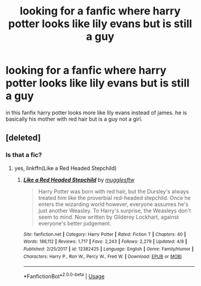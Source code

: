 #+TITLE: looking for a fanfic where harry potter looks like lily evans but is still a guy

* looking for a fanfic where harry potter looks like lily evans but is still a guy
:PROPERTIES:
:Author: GuruAceqwert
:Score: 9
:DateUnix: 1541325356.0
:DateShort: 2018-Nov-04
:FlairText: Request
:END:
in this fanfix harry potter looks more like lily evans instead of james. he is basically his mother with red hair but is a guy not a girl.


** [deleted]
:PROPERTIES:
:Score: 14
:DateUnix: 1541325507.0
:DateShort: 2018-Nov-04
:END:

*** Is that a fic?
:PROPERTIES:
:Score: 2
:DateUnix: 1541368515.0
:DateShort: 2018-Nov-05
:END:

**** yes, linkffn(Like a Red Headed Stepchild)
:PROPERTIES:
:Author: natus92
:Score: 2
:DateUnix: 1541376445.0
:DateShort: 2018-Nov-05
:END:

***** [[https://www.fanfiction.net/s/12382425/1/][*/Like a Red Headed Stepchild/*]] by [[https://www.fanfiction.net/u/4497458/mugglesftw][/mugglesftw/]]

#+begin_quote
  Harry Potter was born with red hair, but the Dursley's always treated him like the proverbial red-headed stepchild. Once he enters the wizarding world however, everyone assumes he's just another Weasley. To Harry's surprise, the Weasleys don't seem to mind. Now written by Gilderoy Lockhart, against everyone's better judgement.
#+end_quote

^{/Site/:} ^{fanfiction.net} ^{*|*} ^{/Category/:} ^{Harry} ^{Potter} ^{*|*} ^{/Rated/:} ^{Fiction} ^{T} ^{*|*} ^{/Chapters/:} ^{40} ^{*|*} ^{/Words/:} ^{186,112} ^{*|*} ^{/Reviews/:} ^{1,717} ^{*|*} ^{/Favs/:} ^{2,243} ^{*|*} ^{/Follows/:} ^{2,279} ^{*|*} ^{/Updated/:} ^{4/8} ^{*|*} ^{/Published/:} ^{2/25/2017} ^{*|*} ^{/id/:} ^{12382425} ^{*|*} ^{/Language/:} ^{English} ^{*|*} ^{/Genre/:} ^{Family/Humor} ^{*|*} ^{/Characters/:} ^{Harry} ^{P.,} ^{Ron} ^{W.,} ^{Percy} ^{W.,} ^{Fred} ^{W.} ^{*|*} ^{/Download/:} ^{[[http://www.ff2ebook.com/old/ffn-bot/index.php?id=12382425&source=ff&filetype=epub][EPUB]]} ^{or} ^{[[http://www.ff2ebook.com/old/ffn-bot/index.php?id=12382425&source=ff&filetype=mobi][MOBI]]}

--------------

*FanfictionBot*^{2.0.0-beta} | [[https://github.com/tusing/reddit-ffn-bot/wiki/Usage][Usage]]
:PROPERTIES:
:Author: FanfictionBot
:Score: 3
:DateUnix: 1541376466.0
:DateShort: 2018-Nov-05
:END:
